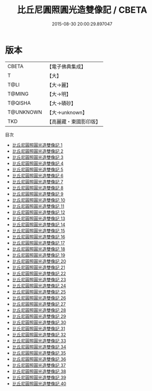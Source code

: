 #+TITLE: 比丘尼圓照圓光造雙像記 / CBETA

#+DATE: 2015-08-30 20:00:29.897047
* 版本
 |     CBETA|【電子佛典集成】|
 |         T|【大】     |
 |      T@LI|【大→麗】   |
 |    T@MING|【大→明】   |
 |   T@QISHA|【大→磧砂】  |
 | T@UNKNOWN|【大→unknown】|
 |       TKD|【高麗藏・東國影印版】|
目次
 - [[file:KR6f0008_001.txt][比丘尼圓照圓光造雙像記 1]]
 - [[file:KR6f0008_002.txt][比丘尼圓照圓光造雙像記 2]]
 - [[file:KR6f0008_003.txt][比丘尼圓照圓光造雙像記 3]]
 - [[file:KR6f0008_004.txt][比丘尼圓照圓光造雙像記 4]]
 - [[file:KR6f0008_005.txt][比丘尼圓照圓光造雙像記 5]]
 - [[file:KR6f0008_006.txt][比丘尼圓照圓光造雙像記 6]]
 - [[file:KR6f0008_007.txt][比丘尼圓照圓光造雙像記 7]]
 - [[file:KR6f0008_008.txt][比丘尼圓照圓光造雙像記 8]]
 - [[file:KR6f0008_009.txt][比丘尼圓照圓光造雙像記 9]]
 - [[file:KR6f0008_010.txt][比丘尼圓照圓光造雙像記 10]]
 - [[file:KR6f0008_011.txt][比丘尼圓照圓光造雙像記 11]]
 - [[file:KR6f0008_012.txt][比丘尼圓照圓光造雙像記 12]]
 - [[file:KR6f0008_013.txt][比丘尼圓照圓光造雙像記 13]]
 - [[file:KR6f0008_014.txt][比丘尼圓照圓光造雙像記 14]]
 - [[file:KR6f0008_015.txt][比丘尼圓照圓光造雙像記 15]]
 - [[file:KR6f0008_016.txt][比丘尼圓照圓光造雙像記 16]]
 - [[file:KR6f0008_017.txt][比丘尼圓照圓光造雙像記 17]]
 - [[file:KR6f0008_018.txt][比丘尼圓照圓光造雙像記 18]]
 - [[file:KR6f0008_019.txt][比丘尼圓照圓光造雙像記 19]]
 - [[file:KR6f0008_020.txt][比丘尼圓照圓光造雙像記 20]]
 - [[file:KR6f0008_021.txt][比丘尼圓照圓光造雙像記 21]]
 - [[file:KR6f0008_022.txt][比丘尼圓照圓光造雙像記 22]]
 - [[file:KR6f0008_023.txt][比丘尼圓照圓光造雙像記 23]]
 - [[file:KR6f0008_024.txt][比丘尼圓照圓光造雙像記 24]]
 - [[file:KR6f0008_025.txt][比丘尼圓照圓光造雙像記 25]]
 - [[file:KR6f0008_026.txt][比丘尼圓照圓光造雙像記 26]]
 - [[file:KR6f0008_027.txt][比丘尼圓照圓光造雙像記 27]]
 - [[file:KR6f0008_028.txt][比丘尼圓照圓光造雙像記 28]]
 - [[file:KR6f0008_029.txt][比丘尼圓照圓光造雙像記 29]]
 - [[file:KR6f0008_030.txt][比丘尼圓照圓光造雙像記 30]]
 - [[file:KR6f0008_031.txt][比丘尼圓照圓光造雙像記 31]]
 - [[file:KR6f0008_032.txt][比丘尼圓照圓光造雙像記 32]]
 - [[file:KR6f0008_033.txt][比丘尼圓照圓光造雙像記 33]]
 - [[file:KR6f0008_034.txt][比丘尼圓照圓光造雙像記 34]]
 - [[file:KR6f0008_035.txt][比丘尼圓照圓光造雙像記 35]]
 - [[file:KR6f0008_036.txt][比丘尼圓照圓光造雙像記 36]]
 - [[file:KR6f0008_037.txt][比丘尼圓照圓光造雙像記 37]]
 - [[file:KR6f0008_038.txt][比丘尼圓照圓光造雙像記 38]]
 - [[file:KR6f0008_039.txt][比丘尼圓照圓光造雙像記 39]]
 - [[file:KR6f0008_040.txt][比丘尼圓照圓光造雙像記 40]]
